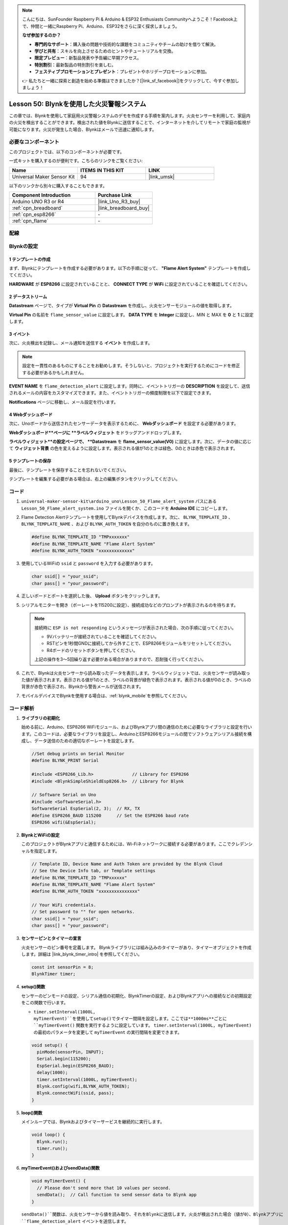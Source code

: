 
.. note::

    こんにちは、SunFounder Raspberry Pi & Arduino & ESP32 Enthusiasts Communityへようこそ！Facebook上で、仲間と一緒にRaspberry Pi、Arduino、ESP32をさらに深く探求しましょう。

    **なぜ参加するのか？**

    - **専門的なサポート**：購入後の問題や技術的な課題をコミュニティやチームの助けを借りて解決。
    - **学びと共有**：スキルを向上させるためのヒントやチュートリアルを交換。
    - **限定プレビュー**：新製品発表や予告編に早期アクセス。
    - **特別割引**：最新製品の特別割引を楽しむ。
    - **フェスティブプロモーションとプレゼント**：プレゼントやホリデープロモーションに参加。

    👉 私たちと一緒に探索と創造を始める準備はできましたか？[|link_sf_facebook|]をクリックして、今すぐ参加しましょう！
.. _uno_iot_flame:

Lesson 50: Blynkを使用した火災警報システム
============================================================

この章では、Blynkを使用して家庭用火災警報システムのデモを作成する手順を案内します。火炎センサーを利用して、家庭内の火災を検出することができます。検出された値をBlynkに送信することで、インターネットを介してリモートで家庭の監視が可能になります。火災が発生した場合、Blynkはメールで迅速に通知します。

必要なコンポーネント
--------------------------

このプロジェクトでは、以下のコンポーネントが必要です。

一式キットを購入するのが便利です。こちらのリンクをご覧ください:

.. list-table::
    :widths: 20 20 20
    :header-rows: 1

    *   - Name	
        - ITEMS IN THIS KIT
        - LINK
    *   - Universal Maker Sensor Kit
        - 94
        - |link_umsk|

以下のリンクから別々に購入することもできます。

.. list-table::
    :widths: 30 20
    :header-rows: 1

    *   - Component Introduction
        - Purchase Link

    *   - Arduino UNO R3 or R4
        - |link_Uno_R3_buy|
    *   - :ref:`cpn_breadboard`
        - |link_breadboard_buy|
    *   - :ref:`cpn_esp8266`
        - \-
    *   - :ref:`cpn_flame`
        - \-

配線
---------------------------

.. image:: img/Lesson_50_Iot_flame_alert_system_uno_bb.png
    :width: 100%

Blynkの設定
-----------------------------

**1 テンプレートの作成**
^^^^^^^^^^^^^^^^^^^^^^^^^^^^^

まず、Blynkにテンプレートを作成する必要があります。以下の手順に従って、 **"Flame Alert System"** テンプレートを作成してください。

.. image:: img/01-create_template_1_shadow.png
    :width: 70%
    :align: center

**HARDWARE** が **ESP8266** に設定されていることと、 **CONNECT TYPE** が **WiFi** に設定されていることを確認してください。

.. image:: img/01-create_template_2_shadow.png
    :width: 70%
    :align: center

.. raw:: html
    
    <br/>  

**2 データストリーム**
^^^^^^^^^^^^^^^^^^^^^^^^^^^^^

**Datastream** ページで、タイプが **Virtual Pin** の **Datastream** を作成し、火炎センサーモジュールの値を取得します。

.. image:: img/01-datastream_1_shadow.png
    :width: 90%
    :align: center

**Virtual Pin** の名前を ``flame_sensor_value`` に設定します。 **DATA TYPE** を **Integer** に設定し、MIN と MAX を **0** と **1** に設定します。

.. image:: img/01-datastream_2_shadow.png
    :width: 90%
    :align: center

.. raw:: html
    
    <br/> 

**3 イベント**
^^^^^^^^^^^^^^^^^^^^^^^^^^^^^

次に、火炎検出を記録し、メール通知を送信する **イベント** を作成します。

.. image:: img/01-event_1_shadow.png
    :width: 80%
    :align: center

.. note::
    設定を一貫性のあるものにすることをお勧めします。そうしないと、プロジェクトを実行するためにコードを修正する必要があるかもしれません。

**EVENT NAME** を ``flame_detection_alert`` に設定します。同時に、イベントトリガーの **DESCRIPTION** を設定して、送信されるメールの内容をカスタマイズできます。また、イベントトリガーの頻度制限を以下で設定できます。

.. image:: img/01-event_2_shadow.png
    :width: 80%
    :align: center

**Notifications** ページに移動し、メール設定を行います。

.. image:: img/01-event_3_shadow.png
    :width: 80%
    :align: center

.. raw:: html
    
    <br/> 

**4 Webダッシュボード**
^^^^^^^^^^^^^^^^^^^^^^^^^^^^^

次に、Unoボードから送信されたセンサーデータを表示するために、 **Webダッシュボード** を設定する必要があります。

**Webダッシュボード**ページに **ラベルウィジェット** をドラッグアンドドロップします。

.. image:: img/01-web_dashboard_1_shadow.png
    :width: 100%
    :align: center

**ラベルウィジェット**の設定ページで、 **Datastream** を **flame_sensor_value(V0)** に設定します。次に、データの値に応じて **ウィジェット背景** の色を変えるように設定します。表示される値が1のときは緑色、0のときは赤色で表示されます。

.. image:: img/01-web_dashboard_2_shadow.png
    :width: 100%
    :align: center

.. image:: img/01-web_dashboard_3_shadow.png
    :width: 100%
    :align: center

.. raw:: html
    
    <br/> 

**5 テンプレートの保存**
^^^^^^^^^^^^^^^^^^^^^^^^^^^^^

最後に、テンプレートを保存することを忘れないでください。

.. image:: img/01-save_template_shadow.png
    :width: 70%
    :align: center

テンプレートを編集する必要がある場合は、右上の編集ボタンをクリックしてください。

.. image:: img/01-save_template_2_shadow.png
    :width: 70%
    :align: center

.. raw:: html
    
    <br/> 

コード
----------------------- 

#. ``universal-maker-sensor-kit\arduino_uno\Lesson_50_Flame_alert_system`` パスにある ``Lesson_50_Flame_alert_system.ino`` ファイルを開くか、このコードを **Arduino IDE** にコピーします。

   .. raw:: html
       
       <iframe src=https://create.arduino.cc/editor/sunfounder01/ef829dd7-337d-475d-908b-d118c6a93eef/preview?embed style="height:510px;width:100%;margin:10px 0" frameborder=0></iframe>

#. Flame Detection Alertテンプレートを使用してBlynkデバイスを作成します。次に、 ``BLYNK_TEMPLATE_ID`` 、 ``BLYNK_TEMPLATE_NAME`` 、および ``BLYNK_AUTH_TOKEN`` を自分のものに置き換えます。

   .. code-block:: arduino
    
      #define BLYNK_TEMPLATE_ID "TMPxxxxxxx"
      #define BLYNK_TEMPLATE_NAME "Flame Alert System"
      #define BLYNK_AUTH_TOKEN "xxxxxxxxxxxxx"
   
   .. image:: img/01-create_device_1_shadow.png
    :width: 80%
    :align: center

   .. image:: img/01-create_device_2_shadow.png
    :width: 80%
    :align: center

   .. image:: img/01-create_device_3_shadow.png
    :width: 80%
    :align: center

   .. image:: img/01-create_device_4_shadow.png
    :width: 80%
    :align: center

#. 使用しているWiFiの ``ssid`` と ``password`` を入力する必要があります。

   .. code-block:: arduino

    char ssid[] = "your_ssid";
    char pass[] = "your_password";

#. 正しいボードとポートを選択した後、 **Upload** ボタンをクリックします。

#. シリアルモニターを開き（ボーレートを115200に設定）、接続成功などのプロンプトが表示されるのを待ちます。

   .. image:: img/01-ready_1_shadow.png
    :width: 80%
    :align: center

   .. note::

       接続時に ``ESP is not responding`` というメッセージが表示された場合、次の手順に従ってください。

       * 9Vバッテリーが接続されていることを確認してください。
       * RSTピンを1秒間GNDに接続してから外すことで、ESP8266モジュールをリセットしてください。
       * R4ボードのリセットボタンを押してください。

       上記の操作を3〜5回繰り返す必要がある場合がありますので、忍耐強く行ってください。

#. これで、Blynkは火炎センサーから読み取ったデータを表示します。ラベルウィジェットでは、火炎センサーが読み取った値が表示されます。表示される値が1のとき、ラベルの背景が緑色で表示されます。表示される値が0のとき、ラベルの背景が赤色で表示され、Blynkから警告メールが送信されます。

   .. image:: img/01-ready_2_shadow.png
    :width: 80%
    :align: center

#. モバイルデバイスでBlynkを使用する場合は、:ref:`blynk_mobile`を参照してください。

コード解析
---------------------------

1. **ライブラリの初期化**

   始める前に、Arduino、ESP8266 WiFiモジュール、およびBlynkアプリ間の通信のために必要なライブラリと設定を行います。このコードは、必要なライブラリを設定し、ArduinoとESP8266モジュールの間でソフトウェアシリアル接続を構成し、データ送信のための適切なボーレートを設定します。
   
   .. code-block:: arduino
   
       //Set debug prints on Serial Monitor
       #define BLYNK_PRINT Serial
   
       #include <ESP8266_Lib.h>               // Library for ESP8266
       #include <BlynkSimpleShieldEsp8266.h>  // Library for Blynk
   
       // Software Serial on Uno
       #include <SoftwareSerial.h>
       SoftwareSerial EspSerial(2, 3);  // RX, TX
       #define ESP8266_BAUD 115200      // Set the ESP8266 baud rate
       ESP8266 wifi(&EspSerial);

2. **BlynkとWiFiの設定**

   このプロジェクトがBlynkアプリと通信するためには、Wi-Fiネットワークに接続する必要があります。ここでクレデンシャルを指定します。
   
   .. code-block:: arduino

      // Template ID, Device Name and Auth Token are provided by the Blynk Cloud
      // See the Device Info tab, or Template settings
      #define BLYNK_TEMPLATE_ID "TMPxxxxxx"
      #define BLYNK_TEMPLATE_NAME "Flame Alert System"
      #define BLYNK_AUTH_TOKEN "xxxxxxxxxxxxxxx" 
      
      // Your WiFi credentials.
      // Set password to "" for open networks.
      char ssid[] = "your_ssid";
      char pass[] = "your_password";

3. **センサーピンとタイマーの宣言**

   火炎センサーのピン番号を定義します。
   Blynkライブラリには組み込みのタイマーがあり、タイマーオブジェクトを作成します。詳細は |link_blynk_timer_intro| を参照してください。

   .. code-block:: arduino

       const int sensorPin = 8;
       BlynkTimer timer;

4. **setup()関数**

   センサーのピンモードの設定、シリアル通信の初期化、BlynkTimerの設定、およびBlynkアプリへの接続などの初期設定をこの関数で行います。

   - ``timer.setInterval(1000L, myTimerEvent)``を使用してsetup()でタイマー間隔を設定します。ここでは**1000ms**ごとに ``myTimerEvent()`` 関数を実行するように設定しています。 ``timer.setInterval(1000L, myTimerEvent)`` の最初のパラメータを変更して ``myTimerEvent`` の実行間隔を変更できます。

   .. raw:: html
    
    <br/> 

   .. code-block:: arduino

       void setup() {
         pinMode(sensorPin, INPUT);
         Serial.begin(115200);
         EspSerial.begin(ESP8266_BAUD);
         delay(1000);
         timer.setInterval(1000L, myTimerEvent);
         Blynk.config(wifi,BLYNK_AUTH_TOKEN);
         Blynk.connectWiFi(ssid, pass);
       }

5. **loop()関数**

   メインループでは、Blynkおよびタイマーサービスを継続的に実行します。

   .. code-block:: arduino

       void loop() {
         Blynk.run();
         timer.run();
       }

6. **myTimerEvent()およびsendData()関数**

   .. code-block:: arduino
 
       void myTimerEvent() {
         // Please don't send more that 10 values per second.
         sendData();  // Call function to send sensor data to Blynk app
       }

   ``sendData()``関数は、火炎センサーから値を読み取り、それをBlynkに送信します。火炎が検出された場合（値が0）、Blynkアプリに ``flame_detection_alert`` イベントを送信します。

   - ``Blynk.virtualWrite(vPin, value)``を使用してデータをBlynkの仮想ピンV0に送信します。詳細は |link_blynk_virtualWrite| を参照してください。

   - ``Blynk.logEvent("event_code")``を使用してBlynkにイベントを記録します。詳細は |link_blynk_logEvent| を参照してください。

   .. raw:: html
    
    <br/> 

   .. code-block:: arduino
       
      void sendData() {
        int data = digitalRead(sensorPin);
        Blynk.virtualWrite(V0, data);  // send data to virtual pin V0 on Blynk
        Serial.print("flame:");
        Serial.println(data);  // Print flame status on Serial Monitor
        if (data == 0) {
          Blynk.logEvent("flame_alert");  // log flame alert event if sensor detects flame
        }
      }

**参照**

- |link_blynk_doc|
- |link_blynk_quickstart| 
- |link_blynk_virtualWrite|
- |link_blynk_logEvent|
- |link_blynk_timer_intro|